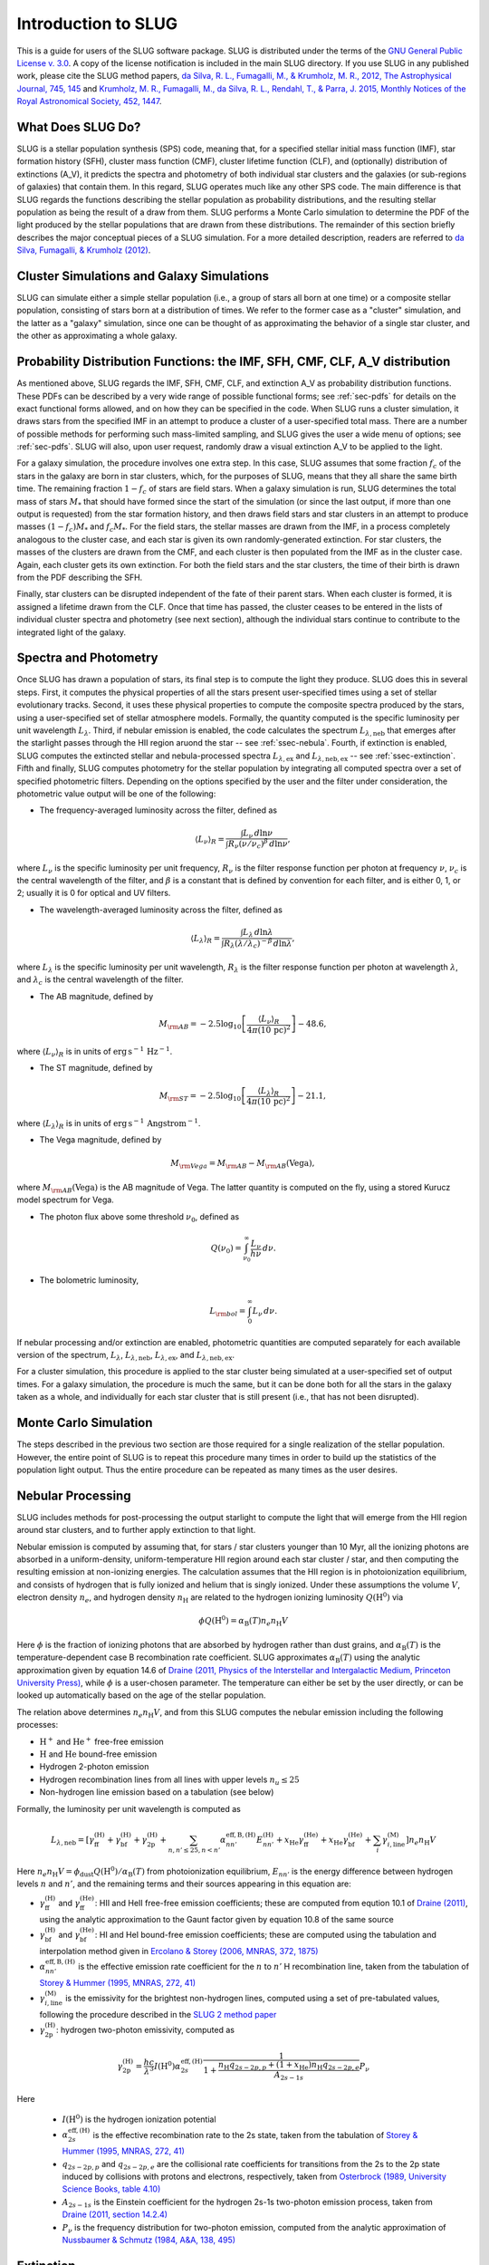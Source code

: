 .. highlight:: rest

Introduction to SLUG
====================

This is a guide for users of the SLUG software package. SLUG is distributed under the terms of the `GNU General Public License v. 3.0 <http://www.gnu.org/licenses/gpl.html>`_. A copy of the license notification is included in the main SLUG directory. If you use SLUG in any published work, please cite the SLUG method papers, `da Silva, R. L., Fumagalli, M., & Krumholz, M. R., 2012, The Astrophysical Journal, 745, 145 <http://adsabs.harvard.edu/abs/2012ApJ...745..145D>`_ and `Krumholz, M. R., Fumagalli, M., da Silva, R. L., Rendahl, T., & Parra, J. 2015, Monthly Notices of the Royal Astronomical Society, 452, 1447 <http://adsabs.harvard.edu/abs/2015MNRAS.452.1447K>`_.

What Does SLUG Do?
------------------

SLUG is a stellar population synthesis (SPS) code, meaning that, for a specified stellar initial mass function (IMF), star formation history (SFH), cluster mass function (CMF), cluster lifetime function (CLF), and (optionally) distribution of extinctions (A_V), it predicts the spectra and photometry of both individual star clusters and the galaxies (or sub-regions of galaxies) that contain them. In this regard, SLUG operates much like any other SPS code. The main difference is that SLUG regards the functions describing the stellar population as probability distributions, and the resulting stellar population as being the result of a draw from them. SLUG performs a Monte Carlo simulation to determine the PDF of the light produced by the stellar populations that are drawn from these distributions. The remainder of this section briefly describes the major conceptual pieces of a SLUG simulation. For a more detailed description, readers are referred to `da Silva, Fumagalli, & Krumholz (2012) <http://adsabs.harvard.edu/abs/2012ApJ...745..145D>`_.

Cluster Simulations and Galaxy Simulations
------------------------------------------

SLUG can simulate either a simple stellar population (i.e., a group of stars all born at one time) or a composite stellar population, consisting of stars born at a distribution of times. We refer to the former case as a "cluster" simulation, and the latter as a "galaxy" simulation, since one can be thought of as approximating the behavior of a single star cluster, and the other as approximating a whole galaxy.

.. _ssec-slugpdfs:

Probability Distribution Functions: the IMF, SFH, CMF, CLF, A_V distribution
----------------------------------------------------------------------------

As mentioned above, SLUG regards the IMF, SFH, CMF, CLF, and extinction A_V as probability distribution functions. These PDFs can be described by a very wide range of possible functional forms; see :ref:`sec-pdfs` for details on the exact functional forms allowed, and on how they can be specified in the code. When SLUG runs a cluster simulation, it draws stars from the specified IMF in an attempt to produce a cluster of a user-specified total mass. There are a number of possible methods for performing such mass-limited sampling, and SLUG gives the user a wide menu of options; see :ref:`sec-pdfs`. SLUG will also, upon user request, randomly draw a visual extinction A_V to be applied to the light.

For a galaxy simulation, the procedure involves one extra step. In this case, SLUG assumes that some fraction :math:`f_c` of the stars in the galaxy are born in star clusters, which, for the purposes of SLUG, means that they all share the same birth time. The remaining fraction :math:`1-f_c` of stars are field stars. When a galaxy simulation is run, SLUG determines the total mass of stars :math:`M_*` that should have formed since the start of the simulation (or since the last output, if more than one output is requested) from the star formation history, and then draws field stars and star clusters in an attempt to produce masses :math:`(1-f_c)M_*` and :math:`f_c M_*`. For the field stars, the stellar masses are drawn from the IMF, in a process completely analogous to the cluster case, and each star is given its own randomly-generated extinction. For star clusters, the masses of the clusters are drawn from the CMF, and each cluster is then populated from the IMF as in the cluster case. Again, each cluster gets its own extinction. For both the field stars and the star clusters, the time of their birth is drawn from the PDF describing the SFH.

Finally, star clusters can be disrupted independent of the fate of their parent stars. When each cluster is formed, it is assigned a lifetime drawn from the CLF. Once that time has passed, the cluster ceases to be entered in the lists of individual cluster spectra and photometry (see next section), although the individual stars continue to contribute to the integrated light of the galaxy.

.. _ssec-spec-phot:

Spectra and Photometry
----------------------

Once SLUG has drawn a population of stars, its final step is to compute the light they produce. SLUG does this in several steps. First, it computes the physical properties of all the stars present user-specified times using a set of stellar evolutionary tracks. Second, it uses these physical properties to compute the composite spectra produced by the stars, using a user-specified set of stellar atmosphere models. Formally, the quantity computed is the specific luminosity per unit wavelength :math:`L_\lambda`. Third, if nebular emission is enabled, the code calculates the spectrum :math:`L_{\lambda,\mathrm{neb}}` that emerges after the starlight passes through the HII region aruond the star -- see :ref:`ssec-nebula`. Fourth, if extinction is enabled, SLUG computes the extincted stellar and nebula-processed spectra :math:`L_{\lambda,\mathrm{ex}}` and :math:`L_{\lambda,\mathrm{neb,ex}}` -- see :ref:`ssec-extinction`. Fifth and finally, SLUG computes photometry for the stellar population by integrating all computed spectra over a set of specified photometric filters. Depending on the options specified by the user and the filter under consideration, the photometric value output will be one of the following:

* The frequency-averaged luminosity across the filter, defined as

.. math:: \langle L_\nu\rangle_R = \frac{\int L_\nu \, d\ln\nu}{\int R_\nu (\nu/\nu_c)^\beta \, d\ln\nu},

where :math:`L_\nu` is the specific luminosity per unit frequency, :math:`R_\nu` is the filter response function per photon at frequency :math:`\nu`, :math:`\nu_c` is the central wavelength of the filter, and :math:`\beta` is a constant that is defined by convention for each filter, and is either 0, 1, or 2; usually it is 0 for optical and UV filters.

* The wavelength-averaged luminosity across the filter, defined as

.. math:: \langle L_\lambda\rangle_R = \frac{\int L_\lambda \, d\ln\lambda}{\int R_\lambda (\lambda/\lambda_c)^{-\beta} \, d\ln\lambda},

where :math:`L_\lambda` is the specific luminosity per unit wavelength, :math:`R_\lambda` is the filter response function per photon at wavelength :math:`\lambda`, and :math:`\lambda_c` is the central wavelength of the filter.

* The AB magnitude, defined by

.. math:: M_{\rm AB} = -2.5 \log_{10} \left[\frac{\langle L_\nu\rangle_R}{4\pi\left(10\,\mathrm{pc}\right)^2}\right] - 48.6,

where :math:`\langle L_\nu\rangle_R` is in units of :math:`\mathrm{erg\,s}^{-1}\,\mathrm{Hz}^{-1}`.

* The ST magnitude, defined by

.. math:: M_{\rm ST} = -2.5 \log_{10} \left[\frac{\langle L_\lambda\rangle_R}{4\pi\left(10\,\mathrm{pc}\right)^2}\right] - 21.1,

where :math:`\langle L_\lambda\rangle_R` is in units of :math:`\mathrm{erg\, s}^{-1}\,\mathrm{Angstrom}^{-1}`.

* The Vega magnitude, defined by

.. math:: M_{\rm Vega} = M_{\rm AB} - M_{\rm AB}(\mbox{Vega}),

where :math:`M_{\rm AB}(\mbox{Vega})` is the AB magnitude of Vega. The latter quantity is computed on the fly, using a stored Kurucz model spectrum for Vega. 

* The photon flux above some threshold :math:`\nu_0`, defined as

.. math:: Q(\nu_0) = \int_{\nu_0}^\infty \frac{L_\nu}{h\nu} \, d\nu.

* The bolometric luminosity,

.. math:: L_{\rm bol} = \int_0^\infty L_\nu \, d\nu.

If nebular processing and/or extinction are enabled, photometric quantities are computed separately for each available version of the spectrum, :math:`L_\lambda`, :math:`L_{\lambda,\mathrm{neb}}`, :math:`L_{\lambda,\mathrm{ex}}`, and :math:`L_{\lambda,\mathrm{neb,ex}}`.

For a cluster simulation, this procedure is applied to the star cluster being simulated at a user-specified set of output times. For a galaxy simulation, the procedure is much the same, but it can be done both for all the stars in the galaxy taken as a whole, and individually for each star cluster that is still present (i.e., that has not been disrupted).

Monte Carlo Simulation
----------------------

The steps described in the previous two section are those required for a single realization of the stellar population. However, the entire point of SLUG is to repeat this procedure many times in order to build up the statistics of the population light output. Thus the entire procedure can be repeated as many times as the user desires.

.. _ssec-nebula:

Nebular Processing
------------------

SLUG includes methods for post-processing the output starlight to compute the light that will emerge from the HII region around star clusters, and to further apply extinction to that light.

Nebular emission is computed by assuming that, for stars / star clusters younger than 10 Myr, all the ionizing photons are absorbed in a uniform-density, uniform-temperature HII region around each star cluster / star, and then computing the resulting emission at non-ionizing energies. The calculation assumes that the HII region is in photoionization equilibrium, and consists of hydrogen that is fully ionized and helium that is singly ionized. Under these assumptions the volume :math:`V`, electron density :math:`n_e`, and hydrogen density :math:`n_{\mathrm{H}}` are related to the hydrogen ionizing luminosity :math:`Q(\mathrm{H}^0)` via

.. math:: \phi Q(\mathrm{H}^0) = \alpha_{\mathrm{B}}(T) n_e n_{\mathrm{H}} V

Here :math:`\phi` is the fraction of ionizing photons that are absorbed by hydrogen rather than dust grains, and :math:`\alpha_{\mathrm{B}}(T)` is the temperature-dependent case B recombination rate coefficient. SLUG approximates :math:`\alpha_{\mathrm{B}}(T)` using the analytic approximation given by equation 14.6 of `Draine (2011, Physics of the Interstellar and Intergalactic Medium, Princeton University Press) <http://adsabs.harvard.edu/abs/2011piim.book.....D>`_, while :math:`\phi` is a user-chosen parameter. The temperature can either be set by the user directly, or can be looked up automatically based on the age of the stellar population.

The relation above determines :math:`n_e n_{\mathrm{H}} V`, and from this SLUG computes the nebular emission including the following processes:

* :math:`\mathrm{H}^+` and :math:`\mathrm{He}^+` free-free emission
* :math:`\mathrm{H}` and :math:`\mathrm{He}` bound-free emission
* Hydrogen 2-photon emission
* Hydrogen recombination lines from all lines with upper levels :math:`n_u \leq 25`
* Non-hydrogen line emission based on a tabulation (see below)

Formally, the luminosity per unit wavelength is computed as

.. math:: L_{\lambda,\mathrm{neb}} = \left[\gamma_{\mathrm{ff}}^{(\mathrm{H})} + \gamma_{\mathrm{bf}}^{(\mathrm{H})} + \gamma_{\mathrm{2p}}^{(\mathrm{H})} + \sum_{n,n' \leq 25, n<n'} \alpha_{nn'}^{\mathrm{eff,B,(H)}} E_{nn'}^{(\mathrm{H})} +  x_{\mathrm{He}} \gamma_{\mathrm{ff}}^{(\mathrm{He})} +  x_{\mathrm{He}} \gamma_{\mathrm{bf}}^{(\mathrm{He})} + \sum_i \gamma_{i,\mathrm{line}}^{(\mathrm{M})}\right] n_e n_{\mathrm{H}}{V}

Here :math:`n_e n_{\mathrm{H}} V = \phi_{\mathrm{dust}} Q(\mathrm{H}^0)/ \alpha_{\mathrm{B}}(T)` from photoionization equilibrium, :math:`E_{nn'}` is the energy difference between hydrogen levels :math:`n` and :math:`n'`, and the remaining terms and their sources appearing in this equation are:

* :math:`\gamma_{\mathrm{ff}}^{(\mathrm{H})}` and :math:`\gamma_{\mathrm{ff}}^{(\mathrm{He})}`: HII and HeII free-free emission coefficients; these are computed from eqution 10.1 of `Draine (2011) <http://adsabs.harvard.edu/abs/2011piim.book.....D>`_, using the analytic approximation to the Gaunt factor given by equation 10.8 of the same source 

* :math:`\gamma_{\mathrm{bf}}^{(\mathrm{H})}` and :math:`\gamma_{\mathrm{bf}}^{(\mathrm{He})}`: HI and HeI bound-free emission coefficients; these are computed using the tabulation and interpolation method given in `Ercolano & Storey (2006, MNRAS, 372, 1875) <http://adsabs.harvard.edu/abs/2006MNRAS.372.1875E>`_

* :math:`\alpha_{nn'}^{\mathrm{eff,B,(H)}}` is the effective emission rate coefficient for the :math:`n` to :math:`n'` H recombination line, taken from the tabulation of `Storey & Hummer (1995, MNRAS, 272, 41) <http://adsabs.harvard.edu/abs/1995MNRAS.272...41S>`_

* :math:`\gamma_{i,\mathrm{line}}^{(\mathrm{M})}` is the emissivity for the brightest non-hydrogen lines, computed using a set of pre-tabulated values, following the procedure described in the `SLUG 2 method paper <http://adsabs.harvard.edu/abs/2015MNRAS.452.1447K>`_

* :math:`\gamma_{\mathrm{2p}}^{(\mathrm{H})}`: hydrogen two-photon emissivity, computed as

.. math:: \gamma_{\mathrm{2p}}^{(\mathrm{H})} = \frac{hc}{\lambda^3} I(\mathrm{H}^0) \alpha_{2s}^{\mathrm{eff,(H)}} \frac{1}{1 + \frac{n_{\mathrm{H}} q_{2s-2p,p} + (1+x_{\mathrm{He}}) n_{\mathrm{H}} q_{2s-2p,e}}{A_{2s-1s}}} P_\nu 

Here

  * :math:`I(\mathrm{H}^0)` is the hydrogen ionization potential
  * :math:`\alpha_{2s}^{\mathrm{eff,(H)}}` is the effective recombination rate to the 2s state, taken from the tabulation of `Storey & Hummer (1995, MNRAS, 272, 41) <http://adsabs.harvard.edu/abs/1995MNRAS.272...41S>`_
  * :math:`q_{2s-2p,p}` and :math:`q_{2s-2p,e}` are the collisional rate coefficients for transitions from the 2s to the 2p state induced by collisions with protons and electrons, respectively, taken from `Osterbrock (1989, University Science Books, table 4.10) <http://adsabs.harvard.edu/abs/1989agna.book.....O>`_
  * :math:`A_{2s-1s}` is the Einstein coefficient for the hydrogen 2s-1s two-photon emission process, taken from `Draine (2011, section 14.2.4) <http://adsabs.harvard.edu/abs/2011piim.book.....D>`_
  * :math:`P_\nu` is the frequency distribution for two-photon emission, computed from the analytic approximation of `Nussbaumer & Schmutz (1984, A&A, 138, 495) <http://adsabs.harvard.edu/abs/1984A%26A...138..495N>`_

.. _ssec-extinction:

Extinction
----------

If extinction is enabled, SLUG applies extinction to the stellar spectra and, if nebular processing is enabled as well, to the spectrum that emerges from the nebula. Note that the nebular plus extincted spectrum computation is not fully self-consistent, in that the dust absorption factor :math:`\phi_{\mathrm{dust}}` used in the nebular emission calculation (see :ref:`ssec-nebula`) is not affected by the value of :math:`A_V` used in the calculation.

SLUG computes the extincted spectrum as

.. math:: L_{\lambda,\mathrm{ex}} = L_{\lambda} e^{-\tau_\lambda}

where the optical depth :math:`\tau_\lambda = (\kappa_\lambda / \kappa_V) (A_V/1.086)`, :math:`A_V` is the visual extinction in mag, the factor 1.086 is the conversion between magnitudes and the true dimensionless optical depth, :math:`\kappa_\lambda` is a user-specified input extinction at wavelength :math:`\lambda`, and the V-band mean opacity is defined by

.. math:: \kappa_V = \frac{\int \kappa_\nu R_\nu(V) \, d\nu}{\int R_\nu(V) \, d\nu}

where :math:`R_\nu(V)` is the filter response function as frequency :math:`\nu` for the Johnson V filter. The extinction curve :math:`\kappa_\lambda` can be specified via a user-provided file, or the user may select from a set of pre-defined extinction curves; see :ref:`ssec-ism-keywords` for details.

The computation for :math:`L_{\lambda,\mathrm{neb,ex}}` is analogous.
